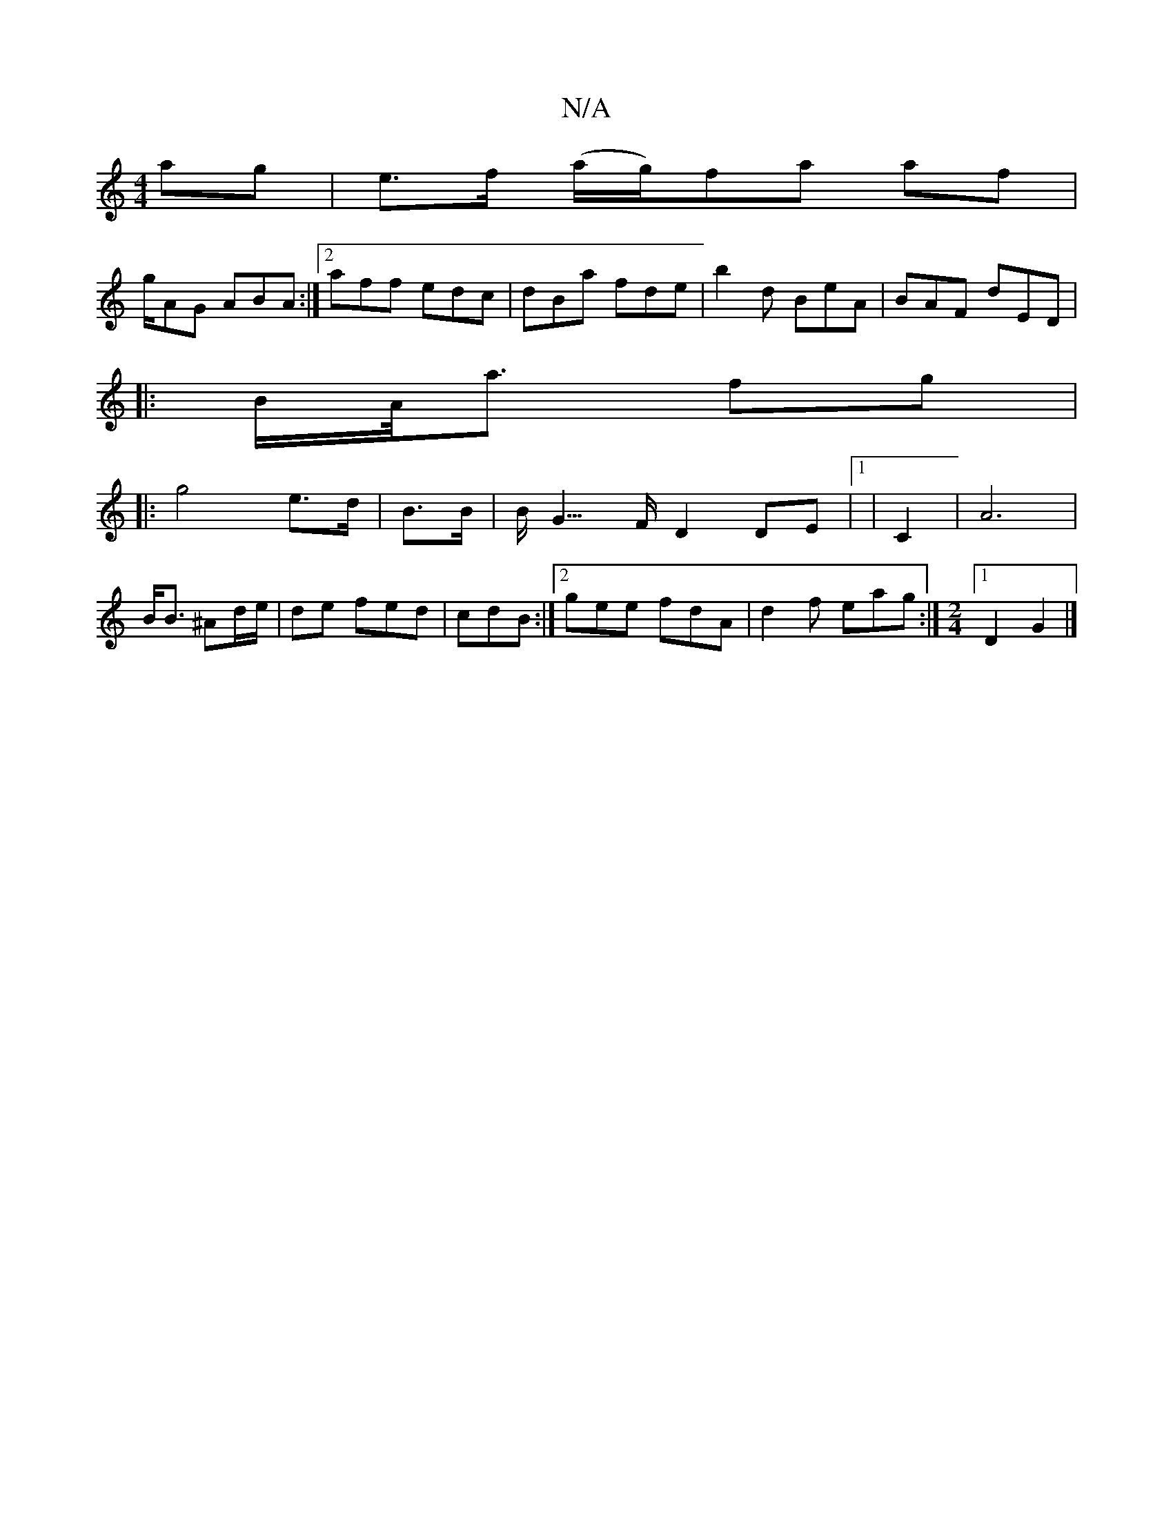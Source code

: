 X:1
T:N/A
M:4/4
R:N/A
K:Cmajor
ag |e>f (ya/g/)fa af |
g/AG ABA :|2 aff edc | dBa fde | b2d BeA | BAF dED |
|:B/A/<a fg|
|: g4 e>d | B>B|B<2G>F D2 DE |[1|/6 C2 | A6|B<B ^Ad/e/|de fed|cdB :|2 gee fdA|d2 f eag :|[M:2/4][1 D2 G2|]

G2 